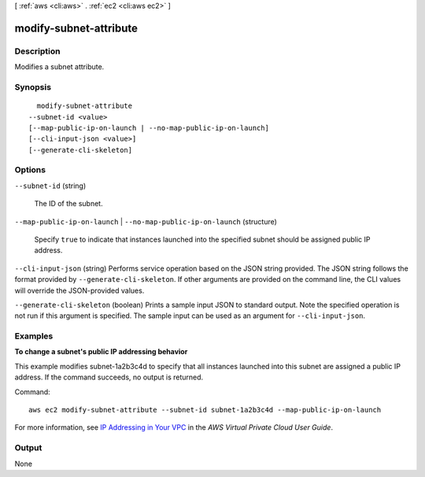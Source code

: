 [ :ref:`aws <cli:aws>` . :ref:`ec2 <cli:aws ec2>` ]

.. _cli:aws ec2 modify-subnet-attribute:


***********************
modify-subnet-attribute
***********************



===========
Description
===========



Modifies a subnet attribute.



========
Synopsis
========

::

    modify-subnet-attribute
  --subnet-id <value>
  [--map-public-ip-on-launch | --no-map-public-ip-on-launch]
  [--cli-input-json <value>]
  [--generate-cli-skeleton]




=======
Options
=======

``--subnet-id`` (string)


  The ID of the subnet.

  

``--map-public-ip-on-launch`` | ``--no-map-public-ip-on-launch`` (structure)


  Specify ``true`` to indicate that instances launched into the specified subnet should be assigned public IP address.

  

``--cli-input-json`` (string)
Performs service operation based on the JSON string provided. The JSON string follows the format provided by ``--generate-cli-skeleton``. If other arguments are provided on the command line, the CLI values will override the JSON-provided values.

``--generate-cli-skeleton`` (boolean)
Prints a sample input JSON to standard output. Note the specified operation is not run if this argument is specified. The sample input can be used as an argument for ``--cli-input-json``.



========
Examples
========

**To change a subnet's public IP addressing behavior**

This example modifies subnet-1a2b3c4d to specify that all instances launched into this subnet are assigned a public IP address. If the command succeeds, no output is returned.

Command::

  aws ec2 modify-subnet-attribute --subnet-id subnet-1a2b3c4d --map-public-ip-on-launch

For more information, see `IP Addressing in Your VPC`_ in the *AWS Virtual Private Cloud User Guide*.

.. _`IP Addressing in Your VPC`: http://docs.aws.amazon.com/AmazonVPC/latest/UserGuide/vpc-ip-addressing.html

======
Output
======

None